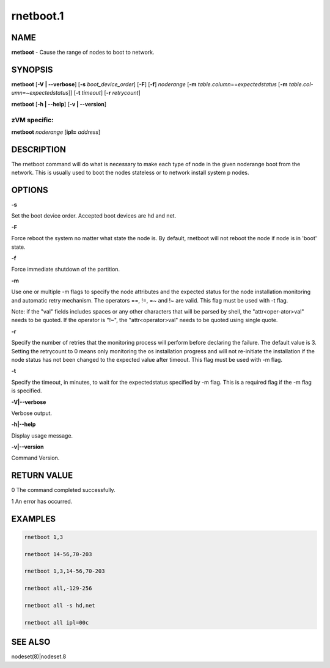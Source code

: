 
##########
rnetboot.1
##########

.. highlight:: perl


****
NAME
****


\ **rnetboot**\  - Cause the range of nodes to boot to network.


********
SYNOPSIS
********


\ **rnetboot**\  [\ **-V | -**\ **-verbose**\ ] [\ **-s**\  \ *boot_device_order*\ ] [\ **-F**\ ] [\ **-f**\ ] \ *noderange*\  [\ **-m**\  \ *table.column*\ ==\ *expectedstatus*\  [\ **-m**\  \ *table.col-umn*\ =~\ *expectedstatus*\ ]] [\ **-t**\  \ *timeout*\ ] [\ **-r**\  \ *retrycount*\ ]

\ **rnetboot**\  [\ **-h | -**\ **-help**\ ] [\ **-v | -**\ **-version**\ ]

zVM specific:
=============


\ **rnetboot**\  \ *noderange*\  [\ **ipl=**\  \ *address*\ ]



***********
DESCRIPTION
***********


The rnetboot command will do what is necessary to make each type of node in the given noderange
boot from the network.  This is usually used to boot the nodes stateless or to network install
system p nodes.


*******
OPTIONS
*******


\ **-s**\ 

Set the boot device order.  Accepted boot devices are hd and net.

\ **-F**\ 

Force reboot the system no matter what state the node is.  By default, rnetboot will not reboot the node if node is in 'boot' state.

\ **-f**\ 

Force immediate shutdown of the partition.

\ **-m**\ 

Use one or multiple -m flags to specify the node attributes and the expected status for the node installation monitoring and automatic retry mechanism. The operators ==, !=, =~ and !~ are valid. This flag must be used with -t flag.

Note: if the "val" fields includes spaces or any other characters that will be parsed by shell, the "attr<oper-ator>val" needs to be quoted. If the operator is "!~", the "attr<operator>val" needs to be quoted using single quote.

\ **-r**\ 

Specify the number of retries that the monitoring process will perform before declaring the failure. The default value is 3. Setting the retrycount to 0 means only monitoring the os installation progress and will not re-initiate the installation if the node status has not been changed to the expected value after timeout. This flag must be used with -m flag.

\ **-t**\ 

Specify the timeout, in minutes, to wait for the expectedstatus specified by -m flag. This is a required flag if the -m flag is specified.

\ **-V|-**\ **-verbose**\ 

Verbose output.

\ **-h|-**\ **-help**\ 

Display usage message.

\ **-v|-**\ **-version**\ 

Command Version.


************
RETURN VALUE
************


0 The command completed successfully.

1 An error has occurred.


********
EXAMPLES
********



.. code-block:: perl

  rnetboot 1,3
 
  rnetboot 14-56,70-203
 
  rnetboot 1,3,14-56,70-203
 
  rnetboot all,-129-256
 
  rnetboot all -s hd,net
 
  rnetboot all ipl=00c



********
SEE ALSO
********


nodeset(8)|nodeset.8

